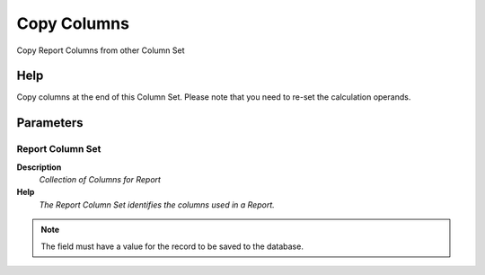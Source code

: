 
.. _functional-guide/process/pa_reportcolumnset_copy:

============
Copy Columns
============

Copy Report Columns from other Column Set

Help
====
Copy columns at the end of this Column Set. Please note that you need to re-set the calculation operands.

Parameters
==========

Report Column Set
-----------------
\ **Description**\ 
 \ *Collection of Columns for Report*\ 
\ **Help**\ 
 \ *The Report Column Set identifies the columns used in a Report.*\ 

.. note::
    The field must have a value for the record to be saved to the database.

